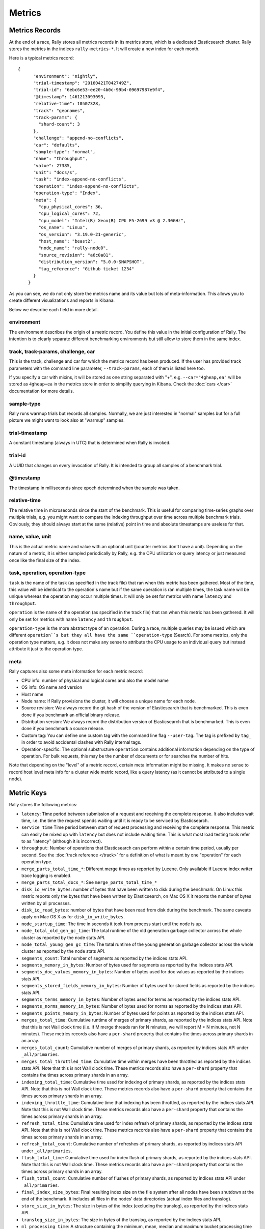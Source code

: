 Metrics
=======

Metrics Records
---------------

At the end of a race, Rally stores all metrics records in its metrics store, which is a dedicated Elasticsearch cluster. Rally stores the metrics in the indices ``rally-metrics-*``. It will create a new index for each month.

Here is a typical metrics record::


    {
          "environment": "nightly",
          "trial-timestamp": "20160421T042749Z",
          "trial-id": "6ebc6e53-ee20-4b0c-99b4-09697987e9f4",
          "@timestamp": 1461213093093,
          "relative-time": 10507328,
          "track": "geonames",
          "track-params": {
            "shard-count": 3
          },
          "challenge": "append-no-conflicts",
          "car": "defaults",
          "sample-type": "normal",
          "name": "throughput",
          "value": 27385,
          "unit": "docs/s",
          "task": "index-append-no-conflicts",
          "operation": "index-append-no-conflicts",
          "operation-type": "Index",
          "meta": {
            "cpu_physical_cores": 36,
            "cpu_logical_cores": 72,
            "cpu_model": "Intel(R) Xeon(R) CPU E5-2699 v3 @ 2.30GHz",
            "os_name": "Linux",
            "os_version": "3.19.0-21-generic",
            "host_name": "beast2",
            "node_name": "rally-node0",
            "source_revision": "a6c0a81",
            "distribution_version": "5.0.0-SNAPSHOT",
            "tag_reference": "Github ticket 1234"
          }
        }

As you can see, we do not only store the metrics name and its value but lots of meta-information. This allows you to create different visualizations and reports in Kibana.

Below we describe each field in more detail.

environment
~~~~~~~~~~~

The environment describes the origin of a metric record. You define this value in the initial configuration of Rally. The intention is to clearly separate different benchmarking environments but still allow to store them in the same index.

track, track-params, challenge, car
~~~~~~~~~~~~~~~~~~~~~~~~~~~~~~~~~~~

This is the track, challenge and car for which the metrics record has been produced. If the user has provided track parameters with the command line parameter, ``--track-params``, each of them is listed here too.

If you specify a car with mixins, it will be stored as one string separated with "+", e.g. ``--car="4gheap,ea"`` will be stored as ``4gheap+ea`` in the metrics store in order to simplify querying in Kibana. Check the :doc:`cars </car>` documentation for more details.

sample-type
~~~~~~~~~~~

Rally runs warmup trials but records all samples. Normally, we are just interested in "normal" samples but for a full picture we might want to look also at "warmup" samples.

trial-timestamp
~~~~~~~~~~~~~~~

A constant timestamp (always in UTC) that is determined when Rally is invoked.

trial-id
~~~~~~~~

A UUID that changes on every invocation of Rally. It is intended to group all samples of a benchmark trial.

@timestamp
~~~~~~~~~~

The timestamp in milliseconds since epoch determined when the sample was taken.

relative-time
~~~~~~~~~~~~~

The relative time in microseconds since the start of the benchmark. This is useful for comparing time-series graphs over multiple trials, e.g. you might want to compare the indexing throughput over time across multiple benchmark trials. Obviously, they should always start at the same (relative) point in time and absolute timestamps are useless for that.

name, value, unit
~~~~~~~~~~~~~~~~~

This is the actual metric name and value with an optional unit (counter metrics don't have a unit). Depending on the nature of a metric, it is either sampled periodically by Rally, e.g. the CPU utilization or query latency or just measured once like the final size of the index.

task, operation, operation-type
~~~~~~~~~~~~~~~~~~~~~~~~~~~~~~~

``task`` is the name of the task (as specified in the track file) that ran when this metric has been gathered. Most of the time, this value will be identical to the operation's name but if the same operation is ran multiple times, the task name will be unique whereas the operation may occur multiple times. It will only be set for metrics with name ``latency`` and ``throughput``.

``operation`` is the name of the operation (as specified in the track file) that ran when this metric has been gathered. It will only be set for metrics with name ``latency`` and ``throughput``.

``operation-type`` is the more abstract type of an operation. During a race, multiple queries may be issued which are different ``operation``s but they all have the same ``operation-type`` (Search). For some metrics, only the operation type matters, e.g. it does not make any sense to attribute the CPU usage to an individual query but instead attribute it just to the operation type.

meta
~~~~

Rally captures also some meta information for each metric record:

* CPU info: number of physical and logical cores and also the model name
* OS info: OS name and version
* Host name
* Node name: If Rally provisions the cluster, it will choose a unique name for each node.
* Source revision: We always record the git hash of the version of Elasticsearch that is benchmarked. This is even done if you benchmark an official binary release.
* Distribution version: We always record the distribution version of Elasticsearch that is benchmarked. This is even done if you benchmark a source release.
* Custom tag: You can define one custom tag with the command line flag ``--user-tag``. The tag is prefixed by ``tag_`` in order to avoid accidental clashes with Rally internal tags.
* Operation-specific: The optional substructure ``operation`` contains additional information depending on the type of operation. For bulk requests, this may be the number of documents or for searches the number of hits.

Note that depending on the "level" of a metric record, certain meta information might be missing. It makes no sense to record host level meta info for a cluster wide metric record, like a query latency (as it cannot be attributed to a single node).

Metric Keys
-----------

Rally stores the following metrics:

* ``latency``: Time period between submission of a request and receiving the complete response. It also includes wait time, i.e. the time the request spends waiting until it is ready to be serviced by Elasticsearch.
* ``service_time`` Time period between start of request processing and receiving the complete response. This metric can easily be mixed up with ``latency`` but does not include waiting time. This is what most load testing tools refer to as "latency" (although it is incorrect).
* ``throughput``: Number of operations that Elasticsearch can perform within a certain time period, usually per second. See the :doc:`track reference </track>` for a definition of what is meant by one "operation" for each operation type.
* ``merge_parts_total_time_*``: Different merge times as reported by Lucene. Only available if Lucene index writer trace logging is enabled.
* ``merge_parts_total_docs_*``: See ``merge_parts_total_time_*``
* ``disk_io_write_bytes``: number of bytes that have been written to disk during the benchmark. On Linux this metric reports only the bytes that have been written by Elasticsearch, on Mac OS X it reports the number of bytes written by all processes.
* ``disk_io_read_bytes``: number of bytes that have been read from disk during the benchmark. The same caveats apply on Mac OS X as for ``disk_io_write_bytes``.
* ``node_startup_time``: The time in seconds it took from process start until the node is up.
* ``node_total_old_gen_gc_time``: The total runtime of the old generation garbage collector across the whole cluster as reported by the node stats API.
* ``node_total_young_gen_gc_time``: The total runtime of the young generation garbage collector across the whole cluster as reported by the node stats API.
* ``segments_count``: Total number of segments as reported by the indices stats API.
* ``segments_memory_in_bytes``: Number of bytes used for segments as reported by the indices stats API.
* ``segments_doc_values_memory_in_bytes``: Number of bytes used for doc values as reported by the indices stats API.
* ``segments_stored_fields_memory_in_bytes``: Number of bytes used for stored fields as reported by the indices stats API.
* ``segments_terms_memory_in_bytes``: Number of bytes used for terms as reported by the indices stats API.
* ``segments_norms_memory_in_bytes``: Number of bytes used for norms as reported by the indices stats API.
* ``segments_points_memory_in_bytes``: Number of bytes used for points as reported by the indices stats API.
* ``merges_total_time``: Cumulative runtime of merges of primary shards, as reported by the indices stats API. Note that this is not Wall clock time (i.e. if M merge threads ran for N minutes, we will report M * N minutes, not N minutes). These metrics records also have a ``per-shard`` property that contains the times across primary shards in an array.
* ``merges_total_count``: Cumulative number of merges of primary shards, as reported by indices stats API under ``_all/primaries``.
* ``merges_total_throttled_time``: Cumulative time within merges have been throttled as reported by the indices stats API. Note that this is not Wall clock time.  These metrics records also have a ``per-shard`` property that contains the times across primary shards in an array.
* ``indexing_total_time``: Cumulative time used for indexing of primary shards, as reported by the indices stats API. Note that this is not Wall clock time.  These metrics records also have a ``per-shard`` property that contains the times across primary shards in an array.
* ``indexing_throttle_time``: Cumulative time that indexing has been throttled, as reported by the indices stats API. Note that this is not Wall clock time.  These metrics records also have a ``per-shard`` property that contains the times across primary shards in an array.
* ``refresh_total_time``: Cumulative time used for index refresh of primary shards, as reported by the indices stats API. Note that this is not Wall clock time.  These metrics records also have a ``per-shard`` property that contains the times across primary shards in an array.
* ``refresh_total_count``: Cumulative number of refreshes of primary shards, as reported by indices stats API under ``_all/primaries``.
* ``flush_total_time``: Cumulative time used for index flush of primary shards, as reported by the indices stats API. Note that this is not Wall clock time.  These metrics records also have a ``per-shard`` property that contains the times across primary shards in an array.
* ``flush_total_count``: Cumulative number of flushes of primary shards, as reported by indices stats API under ``_all/primaries``.
* ``final_index_size_bytes``: Final resulting index size on the file system after all nodes have been shutdown at the end of the benchmark. It includes all files in the nodes' data directories (actual index files and translog).
* ``store_size_in_bytes``: The size in bytes of the index (excluding the translog), as reported by the indices stats API.
* ``translog_size_in_bytes``: The size in bytes of the translog, as reported by the indices stats API.
* ``ml_processing_time``: A structure containing the minimum, mean, median and maximum bucket processing time in milliseconds per machine learning job. These metrics are only available if a machine learning job has been created in the respective benchmark.
